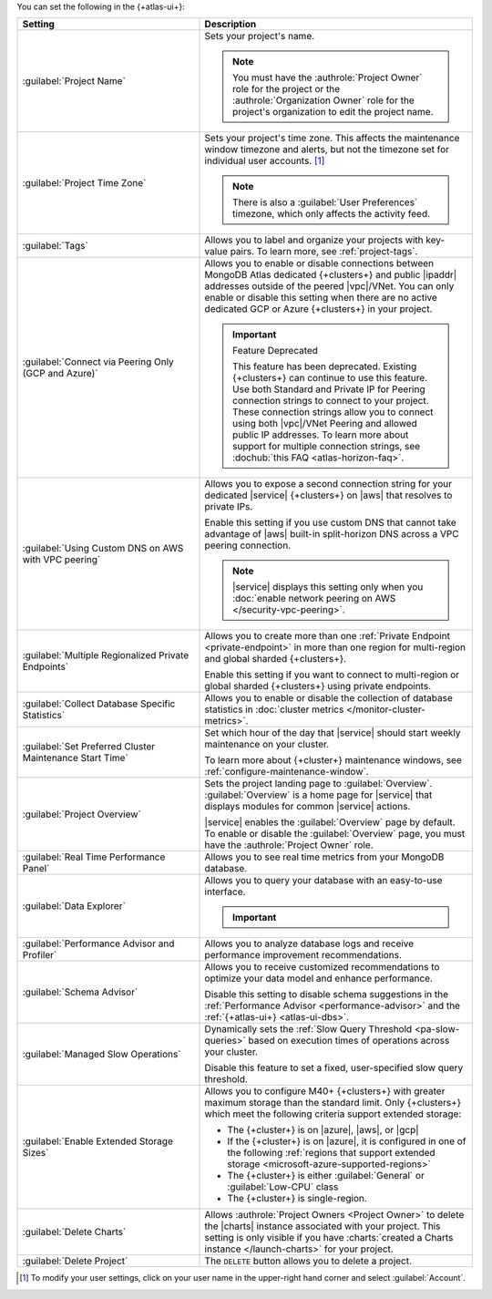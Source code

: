 You can set the following in the {+atlas-ui+}:

.. list-table::
  :widths: 40 60
  :header-rows: 1

  * - Setting

    - Description

  * - :guilabel:`Project Name`

    - Sets your project's name.

      .. note::

          You must have the :authrole:`Project Owner` role for the 
          project or the :authrole:`Organization Owner` role for the 
          project's organization to edit the project name.

  * - :guilabel:`Project Time Zone`

    - Sets your project's time zone. This affects the maintenance window
      timezone and alerts, but not the timezone set for individual user
      accounts. [#user-settings]_
      
      .. note::
        
         There is also a :guilabel:`User Preferences` timezone, which 
         only affects the activity feed.

  * - :guilabel:`Tags`

    - Allows you to label and organize your projects with key-value
      pairs. To learn more, see :ref:`project-tags`.

  * - :guilabel:`Connect via Peering Only (GCP and Azure)`

    - Allows you to enable or disable connections between MongoDB
      Atlas dedicated {+clusters+} and public |ipaddr| addresses outside
      of the peered |vpc|/VNet. You can only enable or disable this
      setting when there are no active dedicated GCP or Azure {+clusters+}
      in your project.

      .. important:: Feature Deprecated

         This feature has been deprecated. Existing {+clusters+} can
         continue to use this feature. Use both Standard and Private
         IP for Peering connection strings to connect to your project.
         These connection strings allow you to connect using both
         |vpc|/VNet Peering and allowed public IP addresses. To
         learn more about support for multiple connection strings, see
         :dochub:`this FAQ <atlas-horizon-faq>`.

  * - :guilabel:`Using Custom DNS on AWS with VPC peering`

    - Allows you to expose a second connection string for your
      dedicated |service| {+clusters+} on |aws| that resolves to private IPs.

      Enable this setting if you use custom DNS that cannot take
      advantage of |aws| built-in split-horizon DNS across a VPC peering
      connection.

      .. note::

         |service| displays this setting only when you
         :doc:`enable network peering on AWS </security-vpc-peering>`.

  * - :guilabel:`Multiple Regionalized Private Endpoints`

    - Allows you to create more than one :ref:`Private Endpoint
      <private-endpoint>` in more than one region for multi-region and
      global sharded {+clusters+}.

      Enable this setting if you want to connect to multi-region or
      global sharded {+clusters+} using private endpoints.

      .. include:: /includes/admonitions/warnings/regionalized-pls-change-connection-strings.rst

      .. include:: /includes/enable-regionalized-privatelink.rst

  * - :guilabel:`Collect Database Specific Statistics`

    - Allows you to enable or disable the collection of database
      statistics in :doc:`cluster metrics </monitor-cluster-metrics>`.

  * - :guilabel:`Set Preferred Cluster Maintenance Start Time`

    - Set which hour of the day that |service| should start weekly
      maintenance on your cluster.

      To learn more about {+cluster+} maintenance windows, see
      :ref:`configure-maintenance-window`. 

  * - :guilabel:`Project Overview`

    - Sets the project landing page to :guilabel:`Overview`. 
      :guilabel:`Overview` is a home page for |service| that displays
      modules for common |service| actions.

      |service| enables the :guilabel:`Overview` page by default. To
      enable or disable the :guilabel:`Overview` page, you must have the
      :authrole:`Project Owner` role.

  * - :guilabel:`Real Time Performance Panel`

    - Allows you to see real time metrics from your MongoDB database.

  * - :guilabel:`Data Explorer`

    - Allows you to query your database with an easy-to-use interface.

      .. important::

         .. include:: /includes/fact-disable-de-limitations.rst

  * - :guilabel:`Performance Advisor and Profiler`

    - Allows you to analyze database logs and receive performance
      improvement recommendations.

  * - :guilabel:`Schema Advisor`

    - Allows you to receive customized recommendations to optimize your
      data model and enhance performance.

      Disable this setting to disable schema suggestions in the
      :ref:`Performance Advisor <performance-advisor>` and the
      :ref:`{+atlas-ui+} <atlas-ui-dbs>`.
      
      .. include:: /includes/fact-serverless-schema-advisor.rst

  * - :guilabel:`Managed Slow Operations`

    - Dynamically sets the 
      :ref:`Slow Query Threshold <pa-slow-queries>`
      based on execution times of operations across your cluster.

      Disable this feature to set a fixed, user-specified slow query
      threshold.

  * - :guilabel:`Enable Extended Storage Sizes`

    - Allows you to configure M40+ {+clusters+} with greater maximum
      storage than the standard limit. Only {+clusters+} which meet the
      following criteria support extended storage:

      - The {+cluster+} is on |azure|, |aws|, or |gcp|
      - If the {+cluster+} is on |azure|, it is configured in one of the
        following :ref:`regions that support extended storage <microsoft-azure-supported-regions>`
      - The {+cluster+} is either :guilabel:`General` or :guilabel:`Low-CPU` class
      - The {+cluster+} is single-region.

      .. include:: /includes/fact-extended-storage.rst

  * - :guilabel:`Delete Charts`

    - .. include:: /includes/fact-delete-charts-warning.rst
      
      Allows :authrole:`Project Owners <Project Owner>` to delete the
      |charts| instance associated with your project. This setting is
      only visible if you have
      :charts:`created a Charts instance </launch-charts>` for your
      project.

      .. include:: /includes/fact-recreate-charts-instance.rst

  * - :guilabel:`Delete Project`

    - The ``DELETE`` button allows you to delete a project. 

      .. include:: /includes/fact-project-delete-criteria.rst

.. [#user-settings]
  To modify your user settings, click on your user name in the
  upper-right hand corner and select :guilabel:`Account`.